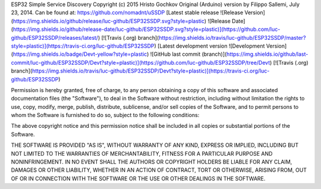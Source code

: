 ESP32 Simple Service Discovery Copyright (c) 2015 Hristo Gochkov
Original (Arduino) version by Filippo Sallemi, July 23, 2014. Can be
found at: https://github.com/nomadnt/uSSDP
[Latest stable release ![Release Version](https://img.shields.io/github/release/luc-github/ESP32SSDP.svg?style=plastic) ![Release Date](https://img.shields.io/github/release-date/luc-github/ESP32SSDP.svg?style=plastic)](https://github.com/luc-github/ESP32SSDP/releases/latest/) [![Travis (.org) branch](https://img.shields.io/travis/luc-github/ESP32SSDP/master?style=plastic)](https://travis-ci.org/luc-github/ESP32SSDP)
[Latest development version ![Development Version](https://img.shields.io/badge/Devt-yellow?style=plastic) ![GitHub last commit (branch)](https://img.shields.io/github/last-commit/luc-github/ESP32SSDP/Devt?style=plastic)](https://github.com/luc-github/ESP32SSDP/tree/Devt) [![Travis (.org) branch](https://img.shields.io/travis/luc-github/ESP32SSDP/Devt?style=plastic)](https://travis-ci.org/luc-github/ESP32SSDP)

Permission is hereby granted, free of charge, to any person obtaining a
copy of this software and associated documentation files (the
"Software"), to deal in the Software without restriction, including
without limitation the rights to use, copy, modify, merge, publish,
distribute, sublicense, and/or sell copies of the Software, and to
permit persons to whom the Software is furnished to do so, subject to
the following conditions:

The above copyright notice and this permission notice shall be included
in all copies or substantial portions of the Software.

THE SOFTWARE IS PROVIDED "AS IS", WITHOUT WARRANTY OF ANY KIND, EXPRESS
OR IMPLIED, INCLUDING BUT NOT LIMITED TO THE WARRANTIES OF
MERCHANTABILITY, FITNESS FOR A PARTICULAR PURPOSE AND NONINFRINGEMENT.
IN NO EVENT SHALL THE AUTHORS OR COPYRIGHT HOLDERS BE LIABLE FOR ANY
CLAIM, DAMAGES OR OTHER LIABILITY, WHETHER IN AN ACTION OF CONTRACT,
TORT OR OTHERWISE, ARISING FROM, OUT OF OR IN CONNECTION WITH THE
SOFTWARE OR THE USE OR OTHER DEALINGS IN THE SOFTWARE.
